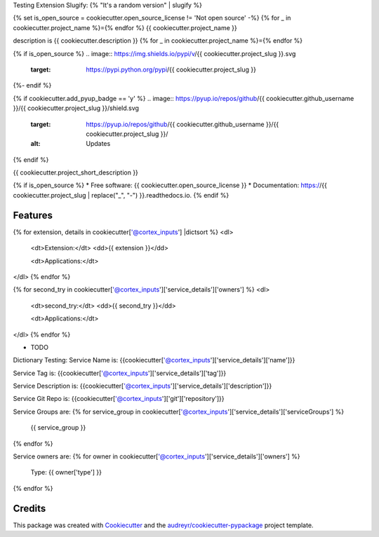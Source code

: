 Testing Extension Slugify: {% "It's a random version" | slugify %}

{% set is_open_source = cookiecutter.open_source_license != 'Not open source' -%}
{% for _ in cookiecutter.project_name %}={% endfor %}
{{ cookiecutter.project_name }}

description is {{ cookiecutter.description }}
{% for _ in cookiecutter.project_name %}={% endfor %}

{% if is_open_source %}
.. image:: https://img.shields.io/pypi/v/{{ cookiecutter.project_slug }}.svg
        :target: https://pypi.python.org/pypi/{{ cookiecutter.project_slug }}

.. image:: https://img.shields.io/travis/{{ cookiecutter.github_username }}/{{ cookiecutter.project_slug }}.svg
        :target: https://travis-ci.com/{{ cookiecutter.github_username }}/{{ cookiecutter.project_slug }}

.. image:: https://readthedocs.org/projects/{{ cookiecutter.project_slug | replace("_", "-") }}/badge/?version=latest
        :target: https://{{ cookiecutter.project_slug | replace("_", "-") }}.readthedocs.io/en/latest/?version=latest
        :alt: Documentation Status
{%- endif %}

{% if cookiecutter.add_pyup_badge == 'y' %}
.. image:: https://pyup.io/repos/github/{{ cookiecutter.github_username }}/{{ cookiecutter.project_slug }}/shield.svg
     :target: https://pyup.io/repos/github/{{ cookiecutter.github_username }}/{{ cookiecutter.project_slug }}/
     :alt: Updates
{% endif %}


{{ cookiecutter.project_short_description }}

{% if is_open_source %}
* Free software: {{ cookiecutter.open_source_license }}
* Documentation: https://{{ cookiecutter.project_slug | replace("_", "-") }}.readthedocs.io.
{% endif %}

Features
--------


{% for extension, details in cookiecutter['@cortex_inputs'] |dictsort %}
<dl>
  <dt>Extension:</dt>
  <dd>{{ extension }}</dd>

  <dt>Applications:</dt>
</dl>
{% endfor %}


{% for second_try in cookiecutter['@cortex_inputs']['service_details']['owners']  %}
<dl>
  <dt>second_try:</dt>
  <dd>{{ second_try }}</dd>

  <dt>Applications:</dt>
</dl>
{% endfor %}

* TODO



Dictionary Testing:
Service Name is: {{cookiecutter['@cortex_inputs']['service_details']['name']}}

Service Tag is: {{cookiecutter['@cortex_inputs']['service_details']['tag']}}

Service Description is: {{cookiecutter['@cortex_inputs']['service_details']['description']}}

Service Git Repo is: {{cookiecutter['@cortex_inputs']['git']['repository']}}

Service Groups are:
{% for service_group in cookiecutter['@cortex_inputs']['service_details']['serviceGroups']  %}
  {{ service_group }}
{% endfor %}


Service owners are:
{% for owner in cookiecutter['@cortex_inputs']['service_details']['owners']  %}
  Type: {{ owner['type'] }}
{% endfor %}

Credits
-------

This package was created with Cookiecutter_ and the `audreyr/cookiecutter-pypackage`_ project template.

.. _Cookiecutter: https://github.com/audreyr/cookiecutter
.. _`audreyr/cookiecutter-pypackage`: https://github.com/audreyr/cookiecutter-pypackage











